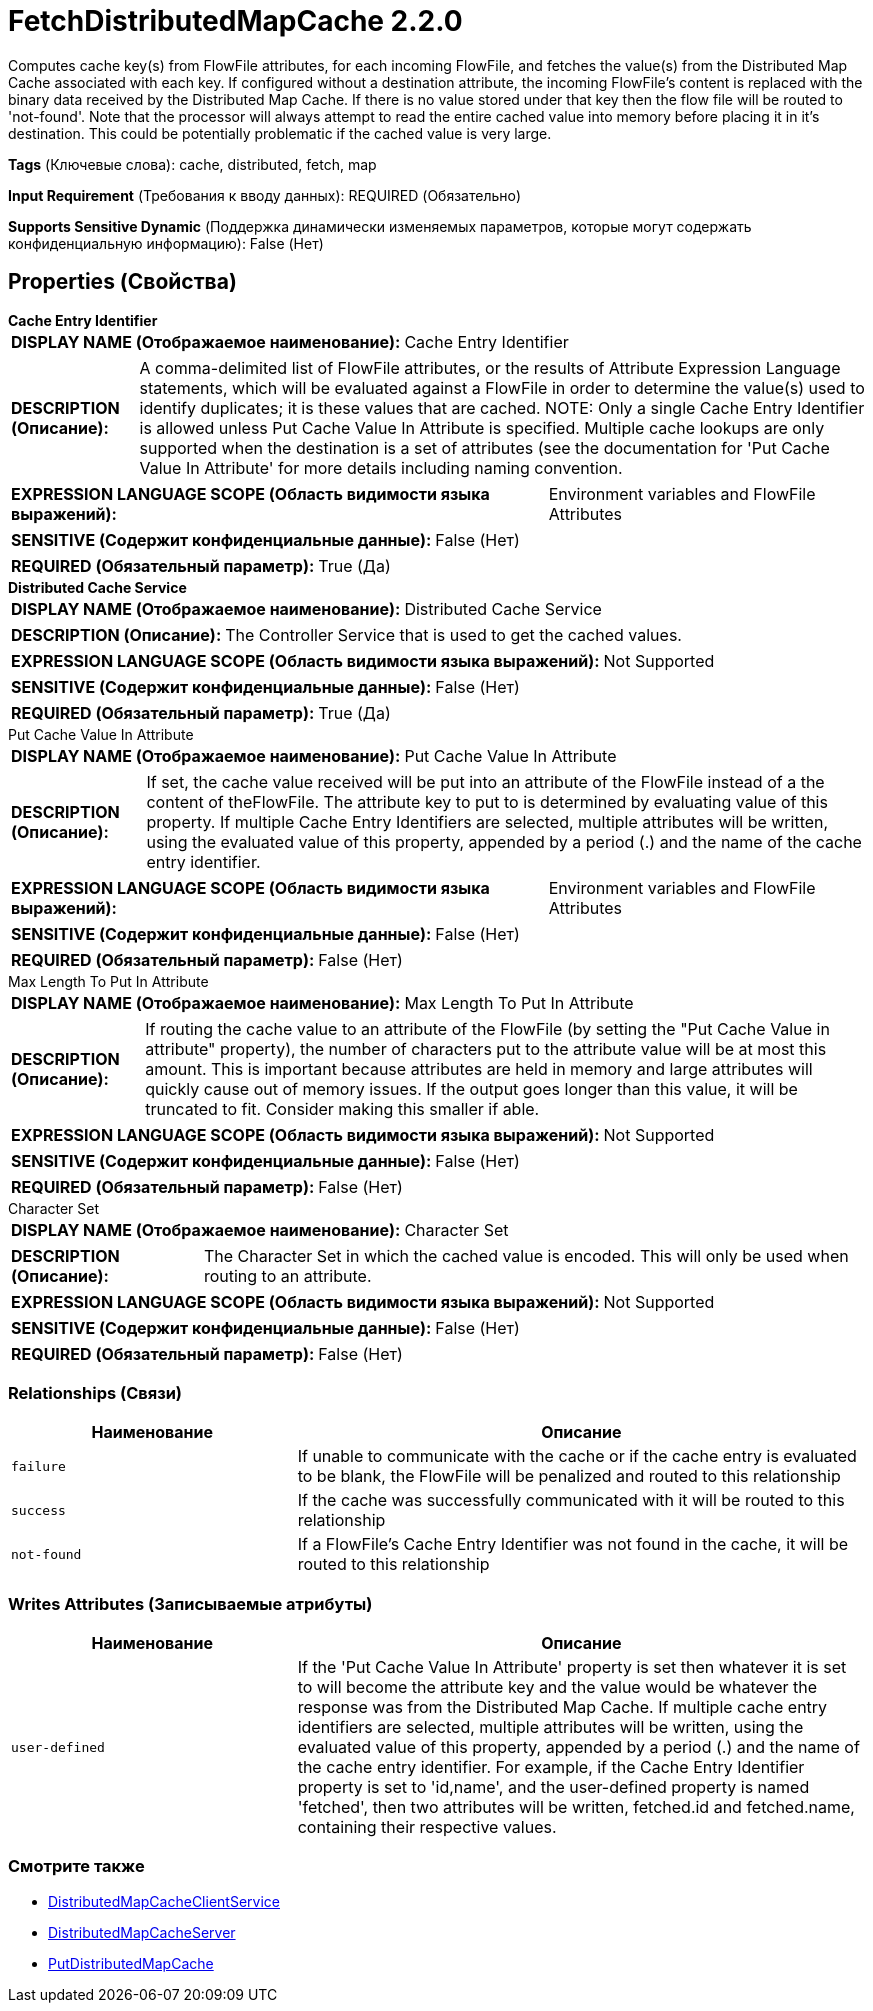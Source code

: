 = FetchDistributedMapCache 2.2.0

Computes cache key(s) from FlowFile attributes, for each incoming FlowFile, and fetches the value(s) from the Distributed Map Cache associated with each key. If configured without a destination attribute, the incoming FlowFile's content is replaced with the binary data received by the Distributed Map Cache. If there is no value stored under that key then the flow file will be routed to 'not-found'. Note that the processor will always attempt to read the entire cached value into memory before placing it in it's destination. This could be potentially problematic if the cached value is very large.

[horizontal]
*Tags* (Ключевые слова):
cache, distributed, fetch, map
[horizontal]
*Input Requirement* (Требования к вводу данных):
REQUIRED (Обязательно)
[horizontal]
*Supports Sensitive Dynamic* (Поддержка динамически изменяемых параметров, которые могут содержать конфиденциальную информацию):
 False (Нет) 



== Properties (Свойства)


.*Cache Entry Identifier*
************************************************
[horizontal]
*DISPLAY NAME (Отображаемое наименование):*:: Cache Entry Identifier

[horizontal]
*DESCRIPTION (Описание):*:: A comma-delimited list of FlowFile attributes, or the results of Attribute Expression Language statements, which will be evaluated against a FlowFile in order to determine the value(s) used to identify duplicates; it is these values that are cached. NOTE: Only a single Cache Entry Identifier is allowed unless Put Cache Value In Attribute is specified. Multiple cache lookups are only supported when the destination is a set of attributes (see the documentation for 'Put Cache Value In Attribute' for more details including naming convention.


[horizontal]
*EXPRESSION LANGUAGE SCOPE (Область видимости языка выражений):*:: Environment variables and FlowFile Attributes
[horizontal]
*SENSITIVE (Содержит конфиденциальные данные):*::  False (Нет) 

[horizontal]
*REQUIRED (Обязательный параметр):*::  True (Да) 
************************************************
.*Distributed Cache Service*
************************************************
[horizontal]
*DISPLAY NAME (Отображаемое наименование):*:: Distributed Cache Service

[horizontal]
*DESCRIPTION (Описание):*:: The Controller Service that is used to get the cached values.


[horizontal]
*EXPRESSION LANGUAGE SCOPE (Область видимости языка выражений):*:: Not Supported
[horizontal]
*SENSITIVE (Содержит конфиденциальные данные):*::  False (Нет) 

[horizontal]
*REQUIRED (Обязательный параметр):*::  True (Да) 
************************************************
.Put Cache Value In Attribute
************************************************
[horizontal]
*DISPLAY NAME (Отображаемое наименование):*:: Put Cache Value In Attribute

[horizontal]
*DESCRIPTION (Описание):*:: If set, the cache value received will be put into an attribute of the FlowFile instead of a the content of theFlowFile. The attribute key to put to is determined by evaluating value of this property. If multiple Cache Entry Identifiers are selected, multiple attributes will be written, using the evaluated value of this property, appended by a period (.) and the name of the cache entry identifier.


[horizontal]
*EXPRESSION LANGUAGE SCOPE (Область видимости языка выражений):*:: Environment variables and FlowFile Attributes
[horizontal]
*SENSITIVE (Содержит конфиденциальные данные):*::  False (Нет) 

[horizontal]
*REQUIRED (Обязательный параметр):*::  False (Нет) 
************************************************
.Max Length To Put In Attribute
************************************************
[horizontal]
*DISPLAY NAME (Отображаемое наименование):*:: Max Length To Put In Attribute

[horizontal]
*DESCRIPTION (Описание):*:: If routing the cache value to an attribute of the FlowFile (by setting the "Put Cache Value in attribute" property), the number of characters put to the attribute value will be at most this amount. This is important because attributes are held in memory and large attributes will quickly cause out of memory issues. If the output goes longer than this value, it will be truncated to fit. Consider making this smaller if able.


[horizontal]
*EXPRESSION LANGUAGE SCOPE (Область видимости языка выражений):*:: Not Supported
[horizontal]
*SENSITIVE (Содержит конфиденциальные данные):*::  False (Нет) 

[horizontal]
*REQUIRED (Обязательный параметр):*::  False (Нет) 
************************************************
.Character Set
************************************************
[horizontal]
*DISPLAY NAME (Отображаемое наименование):*:: Character Set

[horizontal]
*DESCRIPTION (Описание):*:: The Character Set in which the cached value is encoded. This will only be used when routing to an attribute.


[horizontal]
*EXPRESSION LANGUAGE SCOPE (Область видимости языка выражений):*:: Not Supported
[horizontal]
*SENSITIVE (Содержит конфиденциальные данные):*::  False (Нет) 

[horizontal]
*REQUIRED (Обязательный параметр):*::  False (Нет) 
************************************************










=== Relationships (Связи)

[cols="1a,2a",options="header",]
|===
|Наименование |Описание

|`failure`
|If unable to communicate with the cache or if the cache entry is evaluated to be blank, the FlowFile will be penalized and routed to this relationship

|`success`
|If the cache was successfully communicated with it will be routed to this relationship

|`not-found`
|If a FlowFile's Cache Entry Identifier was not found in the cache, it will be routed to this relationship

|===





=== Writes Attributes (Записываемые атрибуты)

[cols="1a,2a",options="header",]
|===
|Наименование |Описание

|`user-defined`
|If the 'Put Cache Value In Attribute' property is set then whatever it is set to will become the attribute key and the value would be whatever the response was from the Distributed Map Cache. If multiple cache entry identifiers are selected, multiple attributes will be written, using the evaluated value of this property, appended by a period (.) and the name of the cache entry identifier. For example, if the Cache Entry Identifier property is set to 'id,name', and the user-defined property is named 'fetched', then two attributes will be written, fetched.id and fetched.name, containing their respective values.

|===







=== Смотрите также


* xref:Processors/DistributedMapCacheClientService.adoc[DistributedMapCacheClientService]

* xref:Processors/DistributedMapCacheServer.adoc[DistributedMapCacheServer]

* xref:Processors/PutDistributedMapCache.adoc[PutDistributedMapCache]


